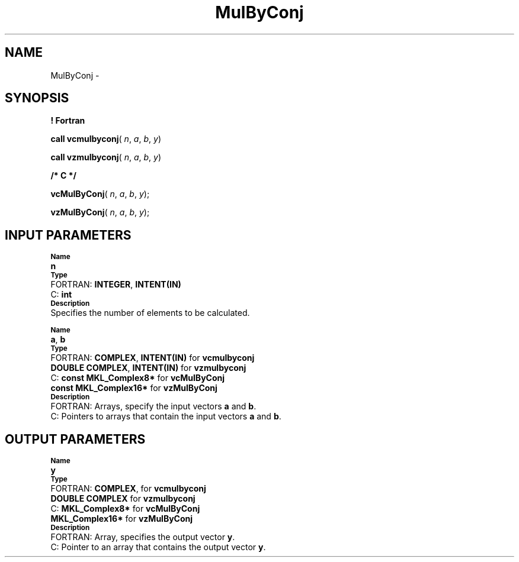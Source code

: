 .\" Copyright (c) 2002 \- 2008 Intel Corporation
.\" All rights reserved.
.\"
.TH MulByConj 3 "Intel Corporation" "Copyright(C) 2002 \- 2008" "Intel(R) Math Kernel Library"
.SH NAME
MulByConj \- 
.SH SYNOPSIS
.PP
.B ! Fortran
.PP
\fBcall vcmulbyconj\fR( \fIn\fR, \fIa\fR, \fIb\fR, \fIy\fR)
.PP
\fBcall vzmulbyconj\fR( \fIn\fR, \fIa\fR, \fIb\fR, \fIy\fR)
.PP
.B /* C */
.PP
\fBvcMulByConj\fR( \fIn\fR, \fIa\fR, \fIb\fR, \fIy\fR);
.PP
\fBvzMulByConj\fR( \fIn\fR, \fIa\fR, \fIb\fR, \fIy\fR);
.SH INPUT PARAMETERS
.PP
.SB Name
.br
\h\'1\'\fBn\fR
.br
.SB Type
.br
\h\'2\'FORTRAN: \fBINTEGER\fR, \fBINTENT(IN)\fR
.br
\h\'2\'C:\h\'7\'\fBint\fR
.br
.SB Description
.br
\h\'1\'Specifies the number of elements to be calculated.
.PP
.SB Name
.br
\h\'1\'\fBa\fR, \fBb\fR
.br
.SB Type
.br
\h\'2\'FORTRAN: \fBCOMPLEX\fR, \fBINTENT(IN)\fR for \fBvcmulbyconj\fR
.br
\h\'11\'\fBDOUBLE COMPLEX\fR, \fBINTENT(IN)\fR for \fBvzmulbyconj\fR
.br
\h\'2\'C:\h\'7\'\fBconst MKL\(ulComplex8*\fR for \fBvcMulByConj\fR
.br
\h\'11\'\fBconst MKL\(ulComplex16*\fR for \fBvzMulByConj\fR
.br
.SB Description
.br
\h\'2\'FORTRAN: Arrays, specify the input vectors \fBa\fR and \fBb\fR.
.br
\h\'2\'C:\h\'7\'Pointers to arrays that contain the input vectors \fBa\fR and \fBb\fR.
.SH OUTPUT PARAMETERS
.PP
.SB Name
.br
\h\'1\'\fBy\fR
.br
.SB Type
.br
\h\'2\'FORTRAN: \fBCOMPLEX\fR, for \fBvcmulbyconj\fR
.br
\h\'11\'\fBDOUBLE COMPLEX\fR for \fBvzmulbyconj\fR
.br
\h\'2\'C:\h\'7\'\fBMKL\(ulComplex8*\fR for \fBvcMulByConj\fR
.br
\h\'11\'\fBMKL\(ulComplex16*\fR for \fBvzMulByConj\fR
.br
.SB Description
.br
\h\'2\'FORTRAN: Array, specifies the output vector \fBy\fR.
.br
\h\'2\'C:\h\'7\'Pointer to an array that contains the output vector \fBy\fR.
